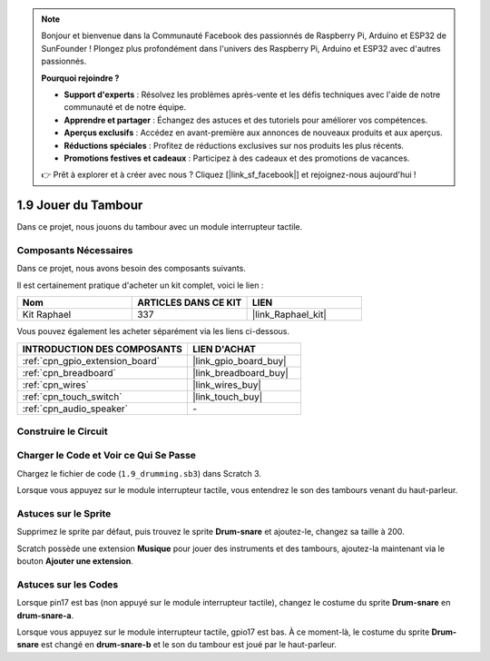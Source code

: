 .. note::

    Bonjour et bienvenue dans la Communauté Facebook des passionnés de Raspberry Pi, Arduino et ESP32 de SunFounder ! Plongez plus profondément dans l'univers des Raspberry Pi, Arduino et ESP32 avec d'autres passionnés.

    **Pourquoi rejoindre ?**

    - **Support d'experts** : Résolvez les problèmes après-vente et les défis techniques avec l'aide de notre communauté et de notre équipe.
    - **Apprendre et partager** : Échangez des astuces et des tutoriels pour améliorer vos compétences.
    - **Aperçus exclusifs** : Accédez en avant-première aux annonces de nouveaux produits et aux aperçus.
    - **Réductions spéciales** : Profitez de réductions exclusives sur nos produits les plus récents.
    - **Promotions festives et cadeaux** : Participez à des cadeaux et des promotions de vacances.

    👉 Prêt à explorer et à créer avec nous ? Cliquez [|link_sf_facebook|] et rejoignez-nous aujourd'hui !

.. _1.9_scratch_pi5:

1.9 Jouer du Tambour
=======================

Dans ce projet, nous jouons du tambour avec un module interrupteur tactile.

.. image:: img/1.9_header.png

Composants Nécessaires
--------------------------

Dans ce projet, nous avons besoin des composants suivants.

.. image:: img/1.9_component.png

Il est certainement pratique d'acheter un kit complet, voici le lien :

.. list-table::
    :widths: 20 20 20
    :header-rows: 1

    *   - Nom	
        - ARTICLES DANS CE KIT
        - LIEN
    *   - Kit Raphael
        - 337
        - |link_Raphael_kit|

Vous pouvez également les acheter séparément via les liens ci-dessous.

.. list-table::
    :widths: 30 20
    :header-rows: 1

    *   - INTRODUCTION DES COMPOSANTS
        - LIEN D'ACHAT

    *   - :ref:`cpn_gpio_extension_board`
        - |link_gpio_board_buy|
    *   - :ref:`cpn_breadboard`
        - |link_breadboard_buy|
    *   - :ref:`cpn_wires`
        - |link_wires_buy|
    *   - :ref:`cpn_touch_switch`
        - |link_touch_buy|
    *   - :ref:`cpn_audio_speaker`
        - \-

Construire le Circuit
---------------------

.. image:: img/1.9_fritzing.png

Charger le Code et Voir ce Qui Se Passe
-------------------------------------------

Chargez le fichier de code (``1.9_drumming.sb3``) dans Scratch 3.

Lorsque vous appuyez sur le module interrupteur tactile, vous entendrez le son des tambours venant du haut-parleur.

Astuces sur le Sprite
------------------------

Supprimez le sprite par défaut, puis trouvez le sprite **Drum-snare** et ajoutez-le, changez sa taille à 200.

.. image:: img/1.9_touch1.png

Scratch possède une extension **Musique** pour jouer des instruments et des tambours, ajoutez-la maintenant via le bouton **Ajouter une extension**.

.. image:: img/1.9_touch2.png

Astuces sur les Codes
--------------------------

.. image:: img/1.9_touch3.png
  :width: 400

Lorsque pin17 est bas (non appuyé sur le module interrupteur tactile), changez le costume du sprite **Drum-snare** en **drum-snare-a**.

.. image:: img/1.9_touch4.png
  :width: 600

Lorsque vous appuyez sur le module interrupteur tactile, gpio17 est bas. À ce moment-là, le costume du sprite **Drum-snare** est changé en **drum-snare-b** et le son du tambour est joué par le haut-parleur.
